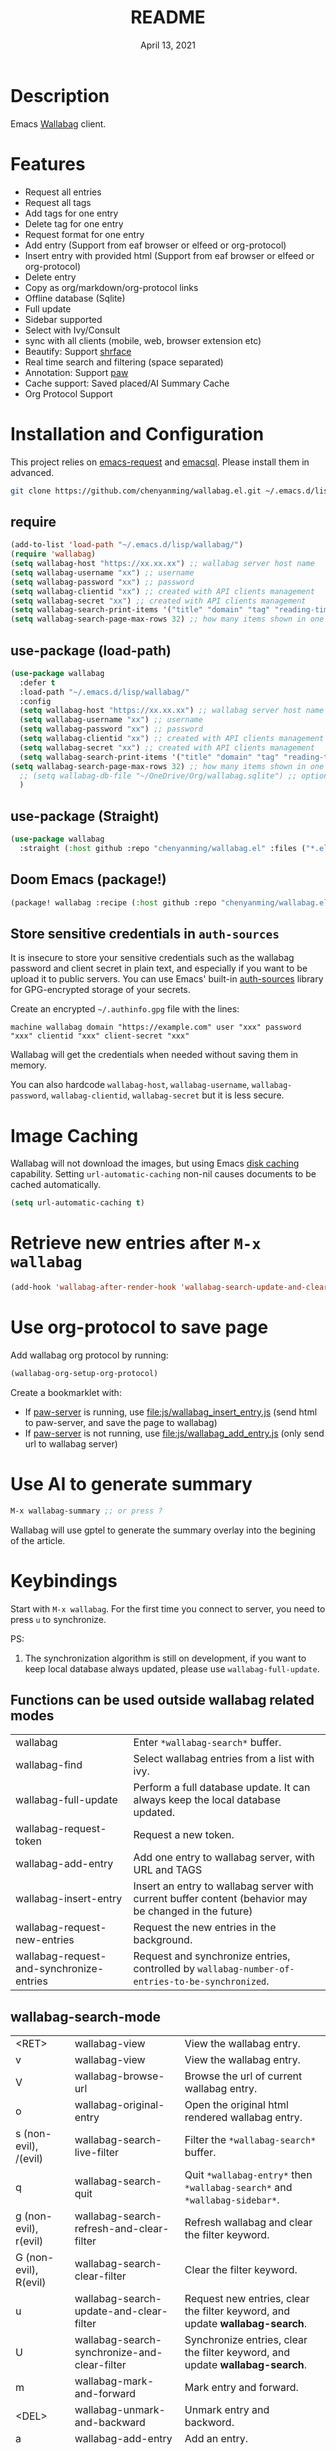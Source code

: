 #+TITLE:   README
#+DATE:    April 13, 2021
#+SINCE:   <replace with next tagged release version>
#+STARTUP: inlineimages nofold

* Table of Contents :TOC_1:noexport:
- [[#description][Description]]
- [[#features][Features]]
- [[#installation-and-configuration][Installation and Configuration]]
- [[#image-caching][Image Caching]]
- [[#retrieve-new-entries-after-m-x-wallabag][Retrieve new entries after =M-x wallabag=]]
- [[#use-org-protocol-to-save-page][Use org-protocol to save page]]
- [[#use-ai-to-generate-summary][Use AI to generate summary]]
- [[#keybindings][Keybindings]]

* Description
Emacs [[https://github.com/wallabag/wallabag][Wallabag]] client.
#+attr_org: :width 600px
[[file:images/homepage.png]]

#+attr_org: :width 600px
[[file:images/paw.png]]

* Features
- Request all entries
- Request all tags
- Add tags for one entry
- Delete tag for one entry
- Request format for one entry
- Add entry (Support from eaf browser or elfeed or org-protocol)
- Insert entry with provided html (Support from eaf browser or elfeed or org-protocol)
- Delete entry
- Copy as org/markdown/org-protocol links
- Offline database (Sqlite)
- Full update
- Sidebar supported
- Select with Ivy/Consult
- sync with all clients (mobile, web, browser extension etc)
- Beautify: Support [[https://github.com/chenyanming/shrface][shrface]]
- Real time search and filtering (space separated)
- Annotation: Support [[https://github.com/chenyanming/paw][paw]]
- Cache support: Saved placed/AI Summary Cache
- Org Protocol Support

* Installation and Configuration
This project relies on [[https://github.com/tkf/emacs-request][emacs-request]] and [[https://github.com/skeeto/emacsql][emacsql]]. Please install them in advanced.

#+begin_src sh
git clone https://github.com/chenyanming/wallabag.el.git ~/.emacs.d/lisp/wallabag/
#+end_src

** require
#+BEGIN_SRC emacs-lisp
(add-to-list 'load-path "~/.emacs.d/lisp/wallabag/")
(require 'wallabag)
(setq wallabag-host "https://xx.xx.xx") ;; wallabag server host name
(setq wallabag-username "xx") ;; username
(setq wallabag-password "xx") ;; password
(setq wallabag-clientid "xx") ;; created with API clients management
(setq wallabag-secret "xx") ;; created with API clients management
(setq wallabag-search-print-items '("title" "domain" "tag" "reading-time" "date")) ;; control what content should be show in *wallabag-search*
(setq wallabag-search-page-max-rows 32) ;; how many items shown in one page
#+END_SRC

** use-package (load-path)
#+begin_src emacs-lisp
(use-package wallabag
  :defer t
  :load-path "~/.emacs.d/lisp/wallabag/"
  :config
  (setq wallabag-host "https://xx.xx.xx") ;; wallabag server host name
  (setq wallabag-username "xx") ;; username
  (setq wallabag-password "xx") ;; password
  (setq wallabag-clientid "xx") ;; created with API clients management
  (setq wallabag-secret "xx") ;; created with API clients management
  (setq wallabag-search-print-items '("title" "domain" "tag" "reading-time" "date")) ;; control what content should be show in *wallabag-search*
(setq wallabag-search-page-max-rows 32) ;; how many items shown in one page
  ;; (setq wallabag-db-file "~/OneDrive/Org/wallabag.sqlite") ;; optional, default is saved to ~/.emacs.d/.cache/wallabag.sqlite
  )
#+end_src

** use-package (Straight)
#+begin_src emacs-lisp
(use-package wallabag
  :straight (:host github :repo "chenyanming/wallabag.el" :files ("*.el" "*.alist" "*.css")))
#+end_src

** Doom Emacs (package!)
#+begin_src emacs-lisp
(package! wallabag :recipe (:host github :repo "chenyanming/wallabag.el" :files ("*.el" "*.alist" "*.css")))
#+end_src
** Store sensitive credentials in ~auth-sources~
It is insecure to store your sensitive credentials such as the wallabag password and client secret
in plain text, and especially if you want to be upload it to public servers. You can use Emacs'
built-in [[https://www.gnu.org/software/emacs/manual/html_mono/auth.html][auth-sources]] library for GPG-encrypted storage of your secrets.

Create an encrypted =~/.authinfo.gpg= file with the lines:
#+begin_src
machine wallabag domain "https://example.com" user "xxx" password "xxx" clientid "xxx" client-secret "xxx"
#+end_src

Wallabag will get the credentials when needed without saving them in memory. 

You can also hardcode ~wallabag-host~, ~wallabag-username~, ~wallabag-password~, ~wallabag-clientid~, ~wallabag-secret~ but it is less secure.

* Image Caching
Wallabag will not download the images, but using Emacs [[https://www.gnu.org/software/emacs/manual/html_node/url/Disk-Caching.html][disk caching]] capability. Setting ~url-automatic-caching~ non-nil causes documents to be cached automatically.
#+begin_src emacs-lisp
(setq url-automatic-caching t)
#+end_src

* Retrieve new entries after =M-x wallabag=
#+begin_src emacs-lisp
(add-hook 'wallabag-after-render-hook 'wallabag-search-update-and-clear-filter)
#+end_src


* Use org-protocol to save page
Add wallabag org protocol by running:
#+begin_src emacs-lisp
(wallabag-org-setup-org-protocol)
#+end_src

Create a bookmarklet with:
- If [[https://www.piwheels.org/project/emacs-paw/][paw-server]] is running, use [[file:js/wallabag_insert_entry.js]] (send html to paw-server, and save the page to wallabag)
- If [[https://www.piwheels.org/project/emacs-paw/][paw-server]] is not running, use [[file:js/wallabag_add_entry.js]] (only send url to wallabag server)

* Use AI to generate summary
#+begin_src emacs-lisp
M-x wallabag-summary ;; or press ?
#+end_src
Wallabag will use gptel to generate the summary overlay into the begining of the article.

#+attr_org: :width 600px
[[file:images/summary.gif]]

* Keybindings
Start with ~M-x wallabag~. 
For the first time you connect to server, you need to press ~u~ to synchronize.

PS: 
1. The synchronization algorithm is still on development, if you want to keep local database always updated, please use ~wallabag-full-update~.

** Functions can be used outside wallabag related modes
| wallabag                                 | Enter ~*wallabag-search*~ buffer.                                                                        |
| wallabag-find                            | Select wallabag entries from a list with ivy.                                                          |
| wallabag-full-update                     | Perform a full database update. It can always keep the local database updated.                         |
| wallabag-request-token                   | Request a new token.                                                                                   |
| wallabag-add-entry                       | Add one entry to wallabag server, with URL and TAGS                                                    |
| wallabag-insert-entry                    | Insert an entry to wallabag server with current buffer content (behavior may be changed in the future) |
| wallabag-request-new-entries             | Request the new entries in the background.                                                             |
| wallabag-request-and-synchronize-entries | Request and synchronize entries, controlled by ~wallabag-number-of-entries-to-be-synchronized~.          |

** wallabag-search-mode

    | <RET>                 | wallabag-view                                | View the wallabag entry.                                                   |
    | v                     | wallabag-view                                | View the wallabag entry.                                                   |
    | V                     | wallabag-browse-url                          | Browse the url of current wallabag entry.                                  |
    | o                     | wallabag-original-entry                      | Open the original html rendered wallabag entry.                            |
    | s (non-evil), /(evil) | wallabag-search-live-filter                  | Filter the ~*wallabag-search*~ buffer.                                       |
    | q                     | wallabag-search-quit                         | Quit ~*wallabag-entry*~ then ~*wallabag-search*~ and ~*wallabag-sidebar*~.       |
    | g (non-evil), r(evil) | wallabag-search-refresh-and-clear-filter     | Refresh wallabag and clear the filter keyword.                             |
    | G (non-evil), R(evil) | wallabag-search-clear-filter                 | Clear the filter keyword.                                                  |
    | u                     | wallabag-search-update-and-clear-filter      | Request new entries, clear the filter keyword, and update *wallabag-search*. |
    | U                     | wallabag-search-synchronize-and-clear-filter | Synchronize entries, clear the filter keyword, and update *wallabag-search*. |
    | m                     | wallabag-mark-and-forward                    | Mark entry and forward.                                                    |
    | <DEL>                 | wallabag-unmark-and-backward                 | Unmark entry and backword.                                                 |
    | a                     | wallabag-add-entry                           | Add an entry.                                                              |
    | d                     | wallabag-delete-entry                        | Delete an entry.                                                           |
    | n(non-evil), j(evil)  | wallabag-next-entry                          | Move to next entry.                                                        |
    | p(non-evil), k(evil)  | wallabag-previous-entry                      | Move to previous entry.                                                    |
    | w(non-evil), y(evil)  | wallabag-org-link-copy                       | Copy marked entries as org links.                                          |
    | t                     | wallabag-add-tags                            | Add tags (seperated by comma) to entry at point.                           |
    | T                     | wallabag-remove-tag                          | Remove one tag from list.                                                  |
    | '                     | wallabag-toggle-sidebar                      | Toggle sidebar.                                                            |
    | x                     | wallabag-update-entry-archive                | Toggle archive (Read/Unread).                                              |
    | f                     | wallabag-update-entry-starred                | Toggle star (favorites).                                                   |
    | i                     | wallabag-update-entry-title                  | Update title.                                                              |
    | I                     | wallabag-update-entry-origin_url             | Update origin url (from where you found it).                               |

** wallabag-entry-mode
    | r       | wallabag-view           | Refresh wallabag entry.                         |
    | M-x     | wallabag-browse-url     | Browse the url of current wallabag entry.       |
    | o       | wallabag-original-entry | Open the original html rendered wallabag entry. |
    | q       | wallabag-entry-quit     | Quit ~*wallabag-entry*~.                          |
    | mouse-1 | wallabag-mouse-1        | Browse the url.                                 |
    | ret     | wallabag-ret            | Browse the url.                                 |

** wallabag-sidebar-mode

    | '                     | wallabag-toggle-sidebar            | Toggle sidebar.           |
    | <RET>                 | wallabag-sidebar-find-tag          | Filter by tag at point.   |
    | g (non-evil), r(evil) | wallabag-search-clear-filter       | Clear the filter keyword. |
    | G (non-evil), R(evil) | wallabag-search-clear-filter       | Clear the filter keyword. |
    | n                     | wallabag-sidebar-find-next-tag     | Filter by next tag.       |
    | p                     | wallabag-sidebar-find-previous-tag | Filter by previous tag.   |
    | q                     | wallabag-sidebar-quit              | Quit sidebar.             |

